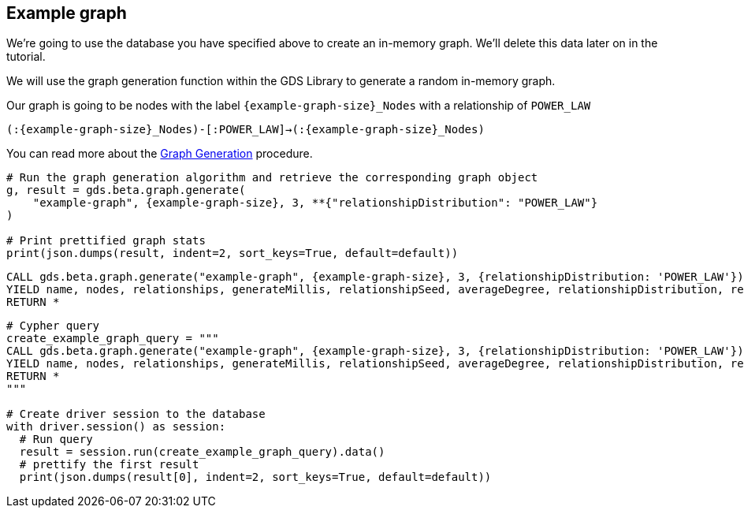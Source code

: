 == Example graph

We're going to use the database you have specified above to create an in-memory graph. We'll delete this data later on in the tutorial.

We will use the graph generation function within the GDS Library to generate a random in-memory graph.

Our graph is going to be nodes with the label `{example-graph-size}_Nodes` with a relationship of `POWER_LAW`

`(:{example-graph-size}_Nodes)-[:POWER_LAW]->(:{example-graph-size}_Nodes)`

You can read more about the https://neo4j.com/docs/graph-data-science/current/alpha-algorithms/graph-generation/#graph-generation[Graph Generation] procedure.

[.tabbed-example]
====
[.include-with-GDS-client]
=====
[source, python, subs=attributes+]
----
# Run the graph generation algorithm and retrieve the corresponding graph object
g, result = gds.beta.graph.generate(
    "example-graph", {example-graph-size}, 3, **{"relationshipDistribution": "POWER_LAW"}
)

# Print prettified graph stats
print(json.dumps(result, indent=2, sort_keys=True, default=default))
----
=====

[.include-with-Cypher]
=====
[source, cypher, subs=attributes+]
----
CALL gds.beta.graph.generate("example-graph", {example-graph-size}, 3, {relationshipDistribution: 'POWER_LAW'})
YIELD name, nodes, relationships, generateMillis, relationshipSeed, averageDegree, relationshipDistribution, relationshipProperty
RETURN *
----
=====

[.include-with-Python-driver]
=====
[source, python, subs=attributes+]
----
# Cypher query
create_example_graph_query = """
CALL gds.beta.graph.generate("example-graph", {example-graph-size}, 3, {relationshipDistribution: 'POWER_LAW'})
YIELD name, nodes, relationships, generateMillis, relationshipSeed, averageDegree, relationshipDistribution, relationshipProperty
RETURN *
"""

# Create driver session to the database
with driver.session() as session:
  # Run query
  result = session.run(create_example_graph_query).data()
  # prettify the first result
  print(json.dumps(result[0], indent=2, sort_keys=True, default=default))
----
=====
====
